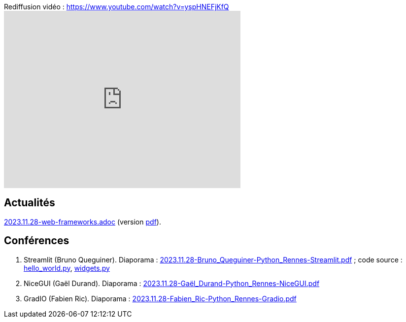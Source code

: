 
.Rediffusion vidéo : https://www.youtube.com/watch?v=yspHNEFjKfQ
video::yspHNEFjKfQ[youtube,width=480,height=360]

== Actualités

link:2023.11.28-web-frameworks.adoc[2023.11.28-web-frameworks.adoc] (version link:2023.11.28-web-frameworks.pdf[pdf]).

== Conférences

. Streamlit (Bruno Queguiner). Diaporama : link:2023.11.28-Bruno_Queguiner-Python_Rennes-Streamlit.pdf[2023.11.28-Bruno_Queguiner-Python_Rennes-Streamlit.pdf] ; code source : link:hello_world.py[hello_world.py], link:widgets.py[widgets.py]
. NiceGUI (Gaël Durand). Diaporama : link:2023.11.28-Gaël_Durand-Python_Rennes-NiceGUI.pdf[2023.11.28-Gaël_Durand-Python_Rennes-NiceGUI.pdf]
. GradIO (Fabien Ric). Diaporama : link:2023.11.28-Fabien_Ric-Python_Rennes-Gradio.pdf[2023.11.28-Fabien_Ric-Python_Rennes-Gradio.pdf]
